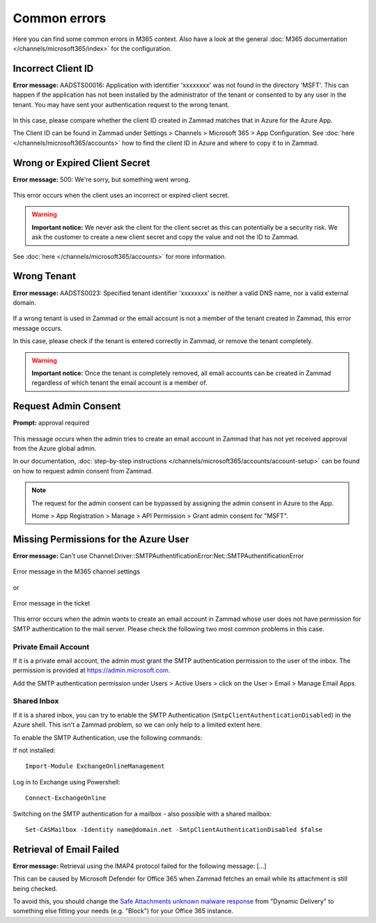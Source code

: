 Common errors
=============

Here you can find some common errors in M365 context. Also have a look at
the general :doc:`M365 documentation </channels/microsoft365/index>` for the
configuration.

Incorrect Client ID
-------------------

**Error message:** AADSTS00016: Application with identifier
'xxxxxxxx' was not found in the directory 'MSFT'. This can happen if the
application has not been installed by the administrator of the tenant or
consented to by any user in the tenant. You may have sent your authentication
request to the wrong tenant.

.. figure:: /images/channels/microsoft365/errors/wrong-id.png
  :alt: Error message
  :scale: 90%
  :align: center

In this case, please compare whether the client ID created in Zammad
matches that in Azure for the Azure App.

The Client ID can be found in Zammad under
Settings > Channels > Microsoft 365 > App Configuration.
See :doc:`here </channels/microsoft365/accounts>` how to find the client
ID in Azure and where to copy it to in Zammad.

Wrong or Expired Client Secret
------------------------------

**Error message:** 500: We're sorry, but something went wrong.

.. figure:: /images/channels/microsoft365/errors/zammad_error_500.png
  :alt: Error message
  :scale: 90%
  :align: center

This error occurs when the client uses an incorrect or expired client secret.

.. warning:: **Important notice:**
  We never ask the client for the client secret as this can potentially be a
  security risk. We ask the customer to create a new client secret and copy the
  value and not the ID to Zammad.

See :doc:`here </channels/microsoft365/accounts>` for more information.

Wrong Tenant
------------

**Error message:** AADSTS0023: Specified tenant identifier 'xxxxxxxx' is
neither a valid DNS name, nor a valid external domain.

.. figure:: /images/channels/microsoft365/errors/wrong-tenant.png
  :alt: Error message
  :scale: 90%
  :align: center

If a wrong tenant is used in Zammad or the email account is not a member of
the tenant created in Zammad, this error message occurs.

In this case, please check if the tenant is entered correctly in
Zammad, or remove the tenant completely.

.. warning:: **Important notice:**
  Once the tenant is completely removed, all email accounts can be created in
  Zammad regardless of which tenant the email account is a member of.

Request Admin Consent
---------------------

**Prompt:** approval required

.. figure:: /images/channels/microsoft365/errors/admin-request.png
  :alt: Error message
  :scale: 90%
  :align: center

This message occurs when the admin tries to create an email account in Zammad
that has not yet received approval from the Azure global admin.

In our documentation,
:doc:`step-by-step instructions </channels/microsoft365/accounts/account-setup>`
can be found on how to request admin consent from Zammad.

.. note::
  The request for the admin consent can be bypassed by assigning the admin
  consent in Azure to the App.

  Home > App Registration > Manage > API Permission > Grant admin consent for
  "MSFT".

Missing Permissions for the Azure User
--------------------------------------

**Error message:** Can't use Channel:Driver::SMTPAuthentificationError:Net::SMTPAuthentificationError

.. figure:: /images/channels/microsoft365/errors/smtp-error-settings.png
  :alt: Error message
  :scale: 60%
  :align: center

  Error message in the M365 channel settings

or

.. figure:: /images/channels/microsoft365/errors/smtp-error-ticket.png
  :alt: Error message
  :scale: 90%
  :align: center

  Error message in the ticket

This error occurs when the admin wants to create an email account in Zammad
whose user does not have permission for SMTP authentication to the mail server.
Please check the following two most common problems in this case.


Private Email Account
^^^^^^^^^^^^^^^^^^^^^

If it is a private email account, the admin must grant the SMTP authentication
permission to the user of the inbox. The permission is provided at
https://admin.microsoft.com.

Add the SMTP authentication permission under
Users > Active Users > click on the User > Email > Manage Email Apps.

.. figure:: /images/channels/microsoft365/errors/mail-permissions.png
  :alt: Error message
  :scale: 90%
  :align: center


Shared Inbox
^^^^^^^^^^^^

If it is a shared inbox, you can try to enable the SMTP Authentication
(``SmtpClientAuthenticationDisabled``) in the Azure shell. This isn't a Zammad
problem, so we can only help to a limited extent here.

To enable the SMTP Authentication, use the following commands:

If not installed::

   Import-Module ExchangeOnlineManagement

Log in to Exchange using Powershell::

   Connect-ExchangeOnline

Switching on the SMTP authentication for a mailbox - also possible with a
shared mailbox::

   Set-CASMailbox -Identity name@domain.net -SmtpClientAuthenticationDisabled $false


Retrieval of Email Failed
-------------------------

**Error message:** Retrieval using the IMAP4 protocol failed for the following
message: [...]

This can be caused by Microsoft Defender for Office 365 when Zammad fetches an
email while its attachment is still being checked.

To avoid this, you should change the
`Safe Attachments unknown malware response <https://learn.microsoft.com/en-us/defender-office-365/safe-attachments-about?view=o365-worldwide#safe-attachments-policy-settings>`_
from "Dynamic Delivery" to something else fitting your needs (e.g. "Block") for
your Office 365 instance.
